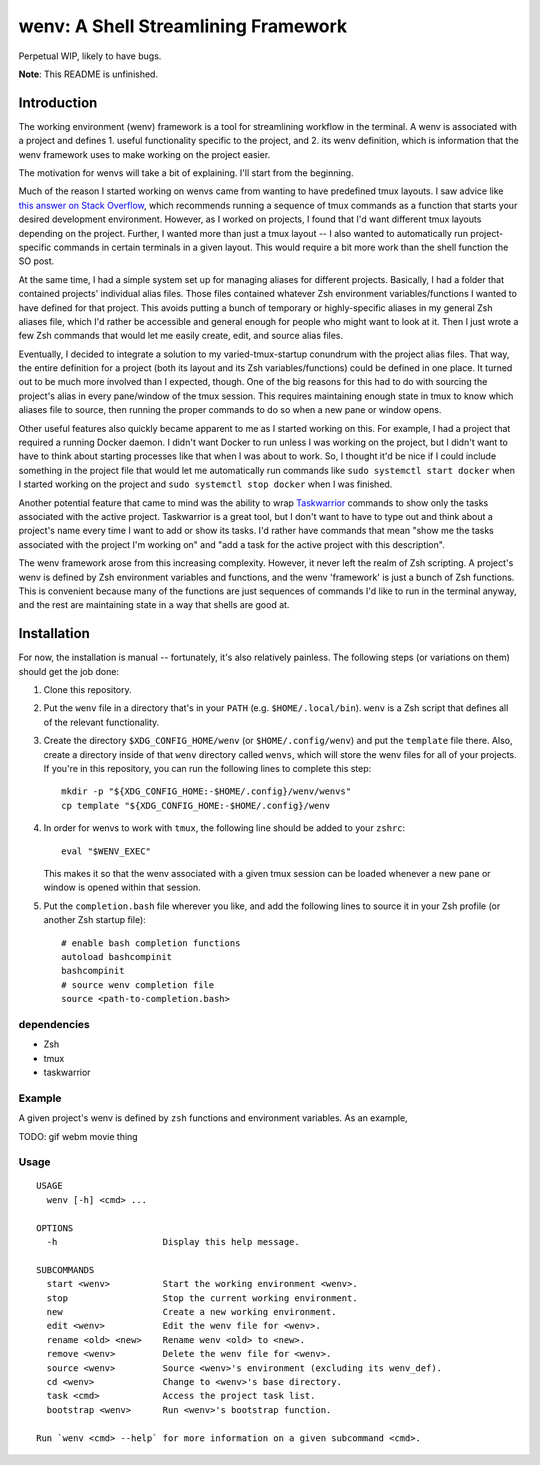 .. default-role:: literal

wenv: A Shell Streamlining Framework
====================================

Perpetual WIP, likely to have bugs.

**Note**: This README is unfinished.

Introduction
------------

The working environment (wenv) framework is a tool for streamlining workflow in
the terminal. A wenv is associated with a project and defines 1. useful
functionality specific to the project, and 2. its wenv definition, which is
information that the wenv framework uses to make working on the project easier.

The motivation for wenvs will take a bit of explaining. I'll start from the
beginning.

Much of the reason I started working on wenvs came from wanting to have
predefined tmux layouts. I saw advice like `this answer on Stack Overflow
<https://stackoverflow.com/a/5752901/4516052>`_, which recommends running a
sequence of tmux commands as a function that starts your desired development
environment. However, as I worked on projects, I found that I'd want different
tmux layouts depending on the project. Further, I wanted more than just a tmux
layout -- I also wanted to automatically run project-specific commands in certain
terminals in a given layout. This would require a bit more work than the shell
function the SO post.

At the same time, I had a simple system set up for managing aliases for different
projects. Basically, I had a folder that contained projects' individual alias
files. Those files contained whatever Zsh environment variables/functions I
wanted to have defined for that project. This avoids putting a bunch of temporary
or highly-specific aliases in my general Zsh aliases file, which I'd rather be
accessible and general enough for people who might want to look at it. Then I
just wrote a few Zsh commands that would let me easily create, edit, and source
alias files.

Eventually, I decided to integrate a solution to my varied-tmux-startup conundrum
with the project alias files. That way, the entire definition for a project (both
its layout and its Zsh variables/functions) could be defined in one place. It
turned out to be much more involved than I expected, though. One of the big
reasons for this had to do with sourcing the project's alias in every pane/window
of the tmux session. This requires maintaining enough state in tmux to know which
aliases file to source, then running the proper commands to do so when a new pane
or window opens.

Other useful features also quickly became apparent to me as I started working on
this. For example, I had a project that required a running Docker daemon. I
didn't want Docker to run unless I was working on the project, but I didn't want
to have to think about starting processes like that when I was about to work. So,
I thought it'd be nice if I could include something in the project file that
would let me automatically run commands like `sudo systemctl start docker` when
I started working on the project and `sudo systemctl stop docker` when I was
finished.

Another potential feature that came to mind was the ability to wrap `Taskwarrior
<https://taskwarrior.org/>`_ commands to show only the tasks associated with the
active project. Taskwarrior is a great tool, but I don't want to have to type out
and think about a project's name every time I want to add or show its tasks. I'd
rather have commands that mean "show me the tasks associated with the project I'm
working on" and "add a task for the active project with this description".

The wenv framework arose from this increasing complexity. However, it never left
the realm of Zsh scripting. A project's wenv is defined by Zsh environment
variables and functions, and the wenv 'framework' is just a bunch of Zsh
functions. This is convenient because many of the functions are just sequences of
commands I'd like to run in the terminal anyway, and the rest are maintaining
state in a way that shells are good at.

Installation
------------

For now, the installation is manual -- fortunately, it's also relatively
painless. The following steps (or variations on them) should get the job done:

1.  Clone this repository.
2.  Put the `wenv` file in a directory that's in your `PATH` (e.g.
    `$HOME/.local/bin`). `wenv` is a Zsh script that defines all of the
    relevant functionality.
3.  Create the directory `$XDG_CONFIG_HOME/wenv` (or `$HOME/.config/wenv`) and
    put the `template` file there. Also, create a directory inside of that
    `wenv` directory called `wenvs`, which will store the wenv files for all of
    your projects. If you're in this repository, you can run the following lines
    to complete this step:

    ::

        mkdir -p "${XDG_CONFIG_HOME:-$HOME/.config}/wenv/wenvs"
        cp template "${XDG_CONFIG_HOME:-$HOME/.config}/wenv

4.  In order for wenvs to work with `tmux`, the following line should be added
    to your `zshrc`:

    ::

        eval "$WENV_EXEC"

    This makes it so that the wenv associated with a given tmux session can be
    loaded whenever a new pane or window is opened within that session.
5.  Put the `completion.bash` file wherever you like, and add the following
    lines to source it in your Zsh profile (or another Zsh startup file):

    ::

        # enable bash completion functions
        autoload bashcompinit
        bashcompinit
        # source wenv completion file
        source <path-to-completion.bash>

dependencies
~~~~~~~~~~~~

-   Zsh
-   tmux
-   taskwarrior

Example
~~~~~~~

A given project's wenv is defined by `zsh` functions and environment variables.
As an example,

TODO: gif webm movie thing

Usage
~~~~~

::

    USAGE
      wenv [-h] <cmd> ...

    OPTIONS
      -h                    Display this help message.

    SUBCOMMANDS
      start <wenv>          Start the working environment <wenv>.
      stop                  Stop the current working environment.
      new                   Create a new working environment.
      edit <wenv>           Edit the wenv file for <wenv>.
      rename <old> <new>    Rename wenv <old> to <new>.
      remove <wenv>         Delete the wenv file for <wenv>.
      source <wenv>         Source <wenv>'s environment (excluding its wenv_def).
      cd <wenv>             Change to <wenv>'s base directory.
      task <cmd>            Access the project task list.
      bootstrap <wenv>      Run <wenv>'s bootstrap function.

    Run `wenv <cmd> --help` for more information on a given subcommand <cmd>.

